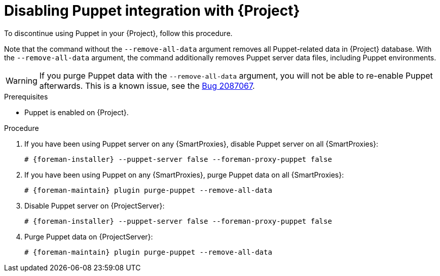 [id="Disabling_Puppet_Integration_{context}"]
= Disabling Puppet integration with {Project}

To discontinue using Puppet in your {Project}, follow this procedure.

Note that the command without the `--remove-all-data` argument removes all Puppet-related data in {Project} database.
With the `--remove-all-data` argument, the command additionally removes Puppet server data files, including Puppet environments.

[WARNING]
====
If you purge Puppet data with the `--remove-all-data` argument, you will not be able to re-enable Puppet afterwards.
ifndef::orcharhino[]
This is a known issue, see the https://bugzilla.redhat.com/show_bug.cgi?id=2087067[Bug 2087067].
endif::[]
====

.Prerequisites
* Puppet is enabled on {Project}.

.Procedure
. If you have been using Puppet server on any {SmartProxies}, disable Puppet server on all {SmartProxies}:
+
[options="nowrap" subs="+quotes,attributes"]
----
# {foreman-installer} --puppet-server false --foreman-proxy-puppet false
----
. If you have been using Puppet on any {SmartProxies}, purge Puppet data on all {SmartProxies}:
+
[options="nowrap" subs="+quotes,attributes"]
----
# {foreman-maintain} plugin purge-puppet --remove-all-data
----
. Disable Puppet server on {ProjectServer}:
+
[options="nowrap" subs="+quotes,attributes"]
----
# {foreman-installer} --puppet-server false --foreman-proxy-puppet false
----
. Purge Puppet data on {ProjectServer}:
+
[options="nowrap" subs="+quotes,attributes"]
----
# {foreman-maintain} plugin purge-puppet --remove-all-data
----
